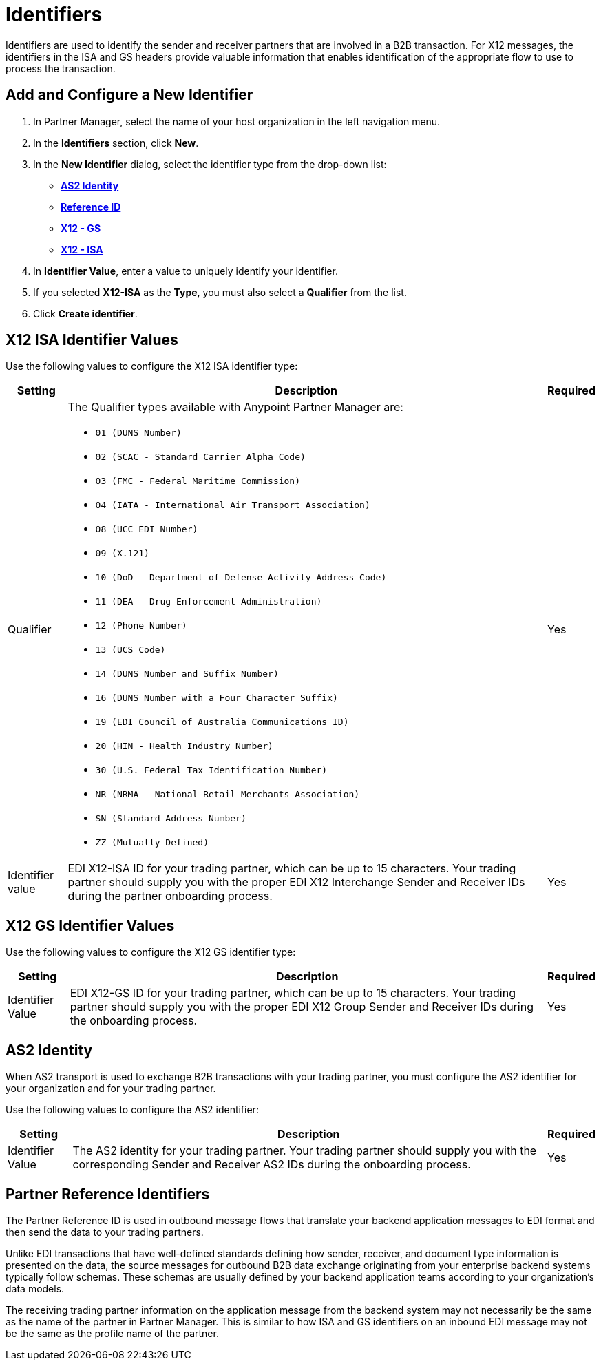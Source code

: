 = Identifiers

Identifiers are used to identify the sender and receiver partners that are involved in a B2B transaction. For X12 messages, the identifiers in the ISA and GS headers provide valuable information that enables identification of the appropriate flow to use to process the transaction.

== Add and Configure a New Identifier

. In Partner Manager, select the name of your host organization in the left navigation menu. 
. In the *Identifiers* section, click *New*. 
. In the *New Identifier* dialog, select the identifier type from the drop-down list:
* <<as2-identifier,*AS2 Identity*>>
* <<reference-id,*Reference ID*>>
* <<x12-gs,*X12 - GS*>>
* <<x12-isa,*X12 - ISA*>>
. In *Identifier Value*, enter a value to uniquely identify your identifier. 
. If you selected *X12-ISA* as the *Type*, you must also select a *Qualifier* from the list. 
. Click *Create identifier*.

[[x12-isa]]
== X12 ISA Identifier Values

Use the following values to configure the X12 ISA identifier type:

[%header%autowidth.spread]
|===
|Setting |Description | Required

|Qualifier
a|The Qualifier types available with Anypoint Partner Manager are:

* `01 (DUNS Number)`
* `02 (SCAC - Standard Carrier Alpha Code)`
* `03 (FMC - Federal Maritime Commission)`
* `04 (IATA - International Air Transport Association)`
* `08 (UCC EDI Number)`
* `09 (X.121)`
* `10 (DoD - Department of Defense Activity Address Code)`
* `11 (DEA - Drug Enforcement Administration)`
* `12 (Phone Number)`
* `13 (UCS Code)`
* `14 (DUNS Number and Suffix Number)`
* `16 (DUNS Number with a Four Character Suffix)`
* `19 (EDI Council of Australia Communications ID)`
* `20 (HIN - Health Industry Number)`
* `30 (U.S. Federal Tax Identification Number)`
* `NR (NRMA - National Retail Merchants Association)`
* `SN (Standard Address Number)`
* `ZZ (Mutually Defined)`
|Yes 
|Identifier value
|EDI X12-ISA ID for your trading partner, which can be up to 15 characters. Your trading partner should supply you with the proper EDI X12 Interchange Sender and Receiver IDs during the partner onboarding process.
|Yes 
|===

[[x12-gs]]
== X12 GS Identifier Values

Use the following values to configure the X12 GS identifier type:

[%header%autowidth.spread]
|===
|Setting |Description | Required

|Identifier Value
|EDI X12-GS ID for your trading partner, which can be up to 15 characters. Your trading partner should supply you with the proper EDI X12 Group Sender and Receiver IDs during the onboarding process.
|Yes
|===

[[as2-identifier]]
== AS2 Identity 

When AS2 transport is used to exchange B2B transactions with your trading partner, you must configure the AS2 identifier for your organization and for your trading partner.

Use the following values to configure the AS2 identifier:

[%header%autowidth.spread]
|===
|Setting |Description | Required
|Identifier Value
|The AS2 identity for your trading partner. Your trading partner should supply you with the corresponding Sender and Receiver AS2 IDs during the onboarding process.
|Yes 
|===

[[reference-id]]
== Partner Reference Identifiers

The Partner Reference ID is used in outbound message flows that translate your backend application messages to EDI format and then send the data to your trading partners. 

Unlike EDI transactions that have well-defined standards defining how sender, receiver, and document type information is presented on the data, the source messages for outbound B2B data exchange originating from your enterprise backend systems typically follow schemas. These schemas are usually defined by your backend application teams according to your organization’s data models. 

The receiving trading partner information on the application message from the backend system may not necessarily be the same as the name of the partner in Partner Manager. This is similar to how ISA and GS identifiers on an inbound EDI message may not be the same as the profile name of the partner.
